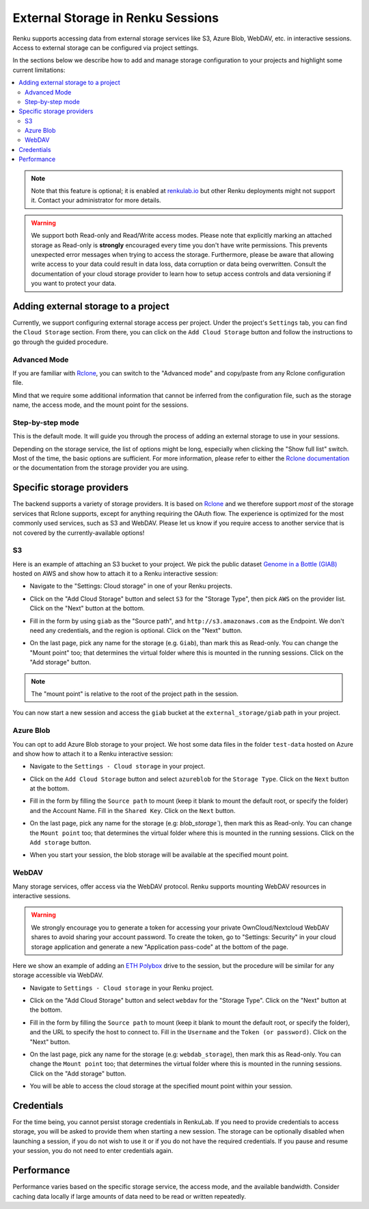 .. _external_storage:

External Storage in Renku Sessions
==================================

Renku supports accessing data from external storage services like
S3, Azure Blob, WebDAV, etc. in interactive sessions. Access to external 
storage can be configured via project settings. 

In the sections below we describe how to add and manage storage configuration to your projects
and highlight some current limitations:

.. contents::
  :local: 

.. note::

  Note that this feature is optional; it is enabled at
  `renkulab.io <http://renkulab.io>`_  but other Renku deployments might not
  support it. Contact your administrator for more details.

.. warning::

  We support both Read-only and Read/Write access modes.
  Please note that explicitly marking an attached storage as Read-only is
  **strongly** encouraged every time you don't have write permissions. This
  prevents unexpected error messages when trying to access the storage. Furthermore,
  please be aware that allowing write access to your data could result in data loss, data corruption or
  data being overwritten. Consult the documentation of your cloud storage provider to learn how to
  setup access controls and data versioning if you want to protect your data.

Adding external storage to a project
------------------------------------

Currently, we support configuring external storage access per project.
Under the project's  ``Settings`` tab, you can find the ``Cloud Storage``
section. From there, you can click on the ``Add Cloud Storage`` button and follow the
instructions to go through the guided procedure.

.. image:: ../../_static/images/cloud_storage_1.png
  :align: center
  :alt: Cloud Storage section in the project settings

Advanced Mode
~~~~~~~~~~~~~

If you are familiar with `Rclone <https://rclone.org/>`_, you can switch to
the "Advanced mode" and copy/paste from any Rclone configuration file.

Mind that we require some additional information that cannot be inferred from
the configuration file, such as the storage name, the access mode, and the mount
point for the sessions. 

Step-by-step mode
~~~~~~~~~~~~~~~~~

This is the default mode. It will guide you through the process of adding an
external storage to use in your sessions.

Depending on the storage service, the list of options might be long, especially
when clicking the "Show full list" switch. Most of the time, the basic options
are sufficient. For more information, please refer to either
the `Rclone documentation <https://rclone.org/docs/>`_ or the documentation from
the storage provider you are using.

Specific storage providers
--------------------------

The backend supports a variety of storage providers. It is based on `Rclone <https://rclone.org/>`_ 
and we therefore support `most` of the storage services that Rclone supports, except for 
anything requiring the OAuth flow. The experience is optimized for the most commonly used services, such
as S3 and WebDAV. Please let us know if you require access to another service that is not covered by 
the currently-available options!

S3
~~

Here is an example of attaching an S3 bucket to your project.
We pick the public dataset
`Genome in a Bottle (GIAB) <https://registry.opendata.aws/giab/>`_ 
hosted on AWS and show how to attach it to a Renku interactive session:

- Navigate to the "Settings: Cloud storage" in one of your Renku projects.

- Click on the "Add Cloud Storage" button and select ``S3`` for the "Storage Type",
  then pick ``AWS`` on the provider list. Click on the "Next" button at the bottom.

  .. image:: ../../_static/images/cloud_storage_2.png
    :align: center
    :alt: Storage type and provider selection


- Fill in the form by using ``giab`` as the "Source path", and
  ``http://s3.amazonaws.com`` as the Endpoint. We don't need any credentials, and
  the region is optional. Click on the "Next" button.

  .. image:: ../../_static/images/cloud_storage_3.png
    :align: center
    :alt: GIAB bucket options configuration


- On the last page, pick any name for the storage (e.g. ``Giab``), than mark
  this as Read-only. You can change the "Mount point" too; that determines the
  virtual folder where this is mounted in the running sessions. 
  Click on the "Add storage" button.

  .. image:: ../../_static/images/cloud_storage_4.png
    :align: center
    :alt: GIAB bucket final steps

.. note::
  The "mount point" is relative to the root of the project path in the session.

You can now start a new session and access the ``giab`` bucket at the ``external_storage/giab`` path in your project.


Azure Blob
~~~~~~~~~~

You can opt to add Azure Blob storage to your project. We host some data files in the folder ``test-data``
hosted on Azure and show how to attach it to a Renku interactive session:

- Navigate to the ``Settings - Cloud storage`` in your project.

- Click on the ``Add Cloud Storage``  button and select ``azureblob`` for the
  ``Storage Type``. Click on the ``Next`` button at the bottom.

  .. image:: ../../_static/images/cloud_storage_5.png
    :align: center
    :alt: Azure blob storage selection

- Fill in the form by filling the ``Source path`` to mount (keep it blank to 
  mount the default root, or specify the folder) and the Account Name. Fill
  in the ``Shared Key``.  Click on the ``Next`` button.

  .. image:: ../../_static/images/cloud_storage_6.png
    :align: center
    :alt: Azure blob options configuration

- On the last page, pick any name for the storage (e.g: `blob_storage``), then mark
  this as Read-only. You can change the ``Mount point`` too; that determines the
  virtual folder where this is mounted in the running sessions.
  Click on the ``Add storage``  button.

  .. image:: ../../_static/images/cloud_storage_7.png
    :align: center
    :alt: Azure blob final steps

-  When you start your session, the blob storage will be available at the specified mount point. 

WebDAV
~~~~~~

Many storage services, offer access via the WebDAV protocol. Renku supports
mounting WebDAV resources in interactive sessions. 

.. warning::
  We strongly encourage you to generate a token for accessing your private 
  OwnCloud/Nextcloud WebDAV shares to avoid sharing your account password. To create the token, go to
  "Settings: Security" in your cloud storage application and generate a new 
  "Application pass-code" at the bottom of the page. 

Here we show an example of adding an `ETH Polybox <https://polybox.ethz.ch>`_ drive to
the session, but the procedure will be similar for any storage accessible via WebDAV. 

- Navigate to ``Settings - Cloud storage`` in your Renku project.
- Click on the "Add Cloud Storage"  button and select ``webdav`` for 
  the "Storage Type".  Click on the "Next" button at the bottom.

  .. image:: ../../_static/images/cloud_storage_8.png
    :align: center
    :alt: WebDAV storage selection

- Fill in the form by filling the ``Source path`` to mount (keep it blank to mount the 
  default root, or specify the folder), and the URL to specify the host to connect to.
  Fill in the ``Username`` and the ``Token (or password)``. Click on the "Next" button.

  .. image:: ../../_static/images/cloud_storage_9.png
    :align: center
    :alt: WebDAV options configuration

- On the last page, pick any name for the storage (e.g: ``webdab_storage``), then mark
  this as Read-only. You can change the ``Mount point`` too; that determines the
  virtual folder where this is mounted in the running sessions.
  Click on the "Add storage"  button.

  .. image:: ../../_static/images/cloud_storage_10.png
    :align: center
    :alt: WebDAV final steps

- You will be able to access the cloud storage at the specified 
  mount point within your session.

  .. image:: ../../_static/images/cloud_storage_11.png
    :align: center
    :alt: Access to the mounted storage

Credentials
-----------

For the time being, you cannot persist storage credentials in RenkuLab. If you need to
provide credentials to access storage, you will be asked to provide them
when starting a new session. The storage can be optionally disabled when launching a 
session, if you do not wish to use it or if you do not have the required credentials. 
If you pause and resume your session, you do not need to enter credentials again.

Performance
-----------

Performance varies based on the specific storage service, the access mode,
and the available bandwidth. Consider caching data locally if large amounts of 
data need to be read or written repeatedly. 
